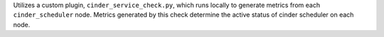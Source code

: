 Utilizes a custom plugin, ``cinder_service_check.py``, which runs
locally to generate metrics from each ``cinder_scheduler`` node. Metrics
generated by this check determine the active status of cinder scheduler
on each node.
